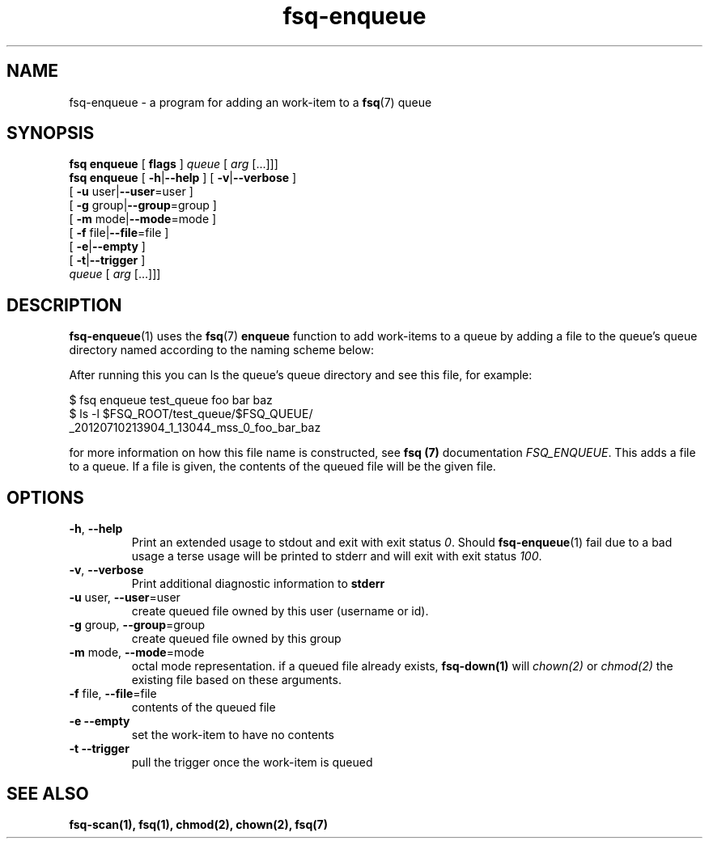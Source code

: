 .TH fsq-enqueue 1 "2012-06-12" "AxialMarket" "AxialMarket System Commands Manual"
.SH NAME
fsq\-enqueue \- a program for adding an work-item to a 
.BR fsq (7)
queue
.SH SYNOPSIS
.B "fsq enqueue"
.BR "" "[ " flags " ]"
.IR " queue " [ " arg" " [...]]]"
.br
.B "fsq enqueue"
.BR "" "[ " "\-h" "|" "\-\-help " "]"
.BR "" "[ " "\-v" "|" "\-\-verbose " "]"
.br
.BR "         " "[ " "\-u "user| "\-\-user" "=user ]"
.br
.BR "         " "[ " "\-g "group| "\-\-group" "=group ]"
.br
.BR "         " "[ " "\-m " mode| "\-\-mode" "=mode ]"
.br
.BR "         " "[ " "\-f " file| "\-\-file" "=file ]"
.br
.BR "         " "[ " "\-e" | "\-\-empty" " ]"
.br
.BR "         " "[ " "\-t" | "\-\-trigger" " ]"
.br
.IR "" "         " queue " [ " arg " [...]]]"
.SH DESCRIPTION
.BR fsq\-enqueue (1)
uses the
.BR fsq (7)
.B enqueue
function to add work-items to a queue by adding a file to the queue's queue directory named according to the naming scheme below:
.sp
After running this you can ls the queue's queue directory and see this file, for example:
.sp
$ fsq enqueue test_queue foo bar baz
.br
$ ls -l $FSQ_ROOT/test_queue/$FSQ_QUEUE/
.br
_20120710213904_1_13044_mss_0_foo_bar_baz
.sp
for more information on how this file name is constructed, see
.B fsq (7)
documentation
.IR "FSQ_ENQUEUE".
This adds a file to a queue. If a file is given, the contents of the queued file will be the given file.
.sp
.SH OPTIONS
.TP
.BR \-h ", " \-\-help
.br
Print an extended usage to stdout and exit with exit status
.IR 0 .
Should
.BR fsq\-enqueue (1)
fail due to a bad usage a terse usage will be printed to stderr and
will exit with exit status
.IR "100".
.TP
.BR \-v ", " \-\-verbose
.br
Print additional diagnostic information to
.BR stderr 
.TP
.BR "\-u " user, " \-\-user"=user
.br
create queued file owned by this user (username or id).
.TP
.BR "\-g " group, " \-\-group"=group
.br
create queued file owned by this group
.TP
.BR "\-m " mode, " \-\-mode"=mode
.br
octal mode representation. if a queued file already exists, 
.B fsq-down(1) 
will 
.I chown(2) 
or 
.I chmod(2) 
the existing file based on these arguments.
.TP
.BR "\-f " file, " \-\-file"=file
.br
contents of the queued file
.TP
.BR "\-e \-\-empty"
.br
set the work-item to have no contents
.TP
.BR "\-t \-\-trigger"
.br
pull the trigger once the work-item is queued
.sp
.SH SEE ALSO
.TP
.B "fsq-scan(1), fsq(1), chmod(2), chown(2), fsq(7)"

